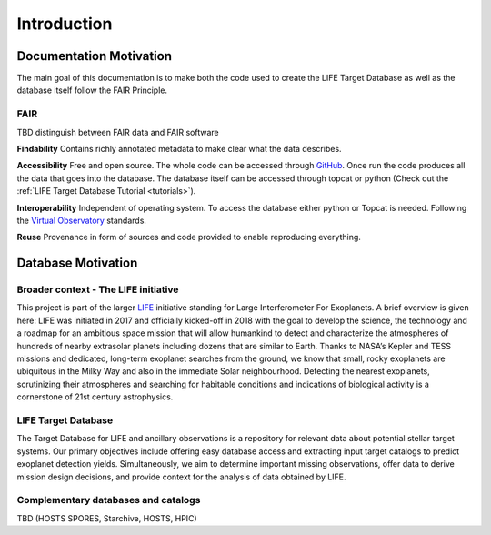 .. _introduction:

Introduction
============

Documentation Motivation
------------------------

The main goal of this documentation is to make both the code used to 
create the LIFE Target Database as well as the database itself follow 
the FAIR Principle.

FAIR
^^^^

TBD distinguish between FAIR data and FAIR software

**Findability** Contains richly annotated metadata to make clear what 
the data describes.

**Accessibility** Free and open source. The whole code can be accessed 
through `GitHub <https://github.com/fmenti/life_td>`_. Once run the 
code produces all the data that goes into the database. The database 
itself can be accessed through topcat or python (Check out the 
:ref:`LIFE Target Database Tutorial <tutorials>`).

**Interoperability** Independent of operating system. To access the 
database either python or Topcat is needed. Following the 
`Virtual Observatory <https://ivoa.net/>`_ standards.

**Reuse** Provenance in form of sources and code provided to enable 
reproducing everything.

Database Motivation
-------------------

Broader context - The LIFE initiative
^^^^^^^^^^^^^^^^^^^^^^^^^^^^^^^^^^^^^

This project is part of the larger `LIFE <https://life-space-mission.com/>`_ initiative standing for Large Interferometer For Exoplanets. A brief overview is given here: 
LIFE was initiated in 2017 and officially kicked-off in 2018 with the goal to develop the science, the technology and a roadmap for an ambitious space mission that will allow humankind to detect and characterize the atmospheres of hundreds of nearby extrasolar planets including dozens that are similar to Earth. Thanks to NASA’s Kepler and TESS missions and dedicated, long-term exoplanet searches from the ground, we know that small, rocky exoplanets are ubiquitous in the Milky Way and also in the immediate Solar neighbourhood. Detecting the nearest exoplanets, scrutinizing their atmospheres and searching for habitable conditions and indications of biological activity is a cornerstone of 21st century astrophysics.

LIFE Target Database
^^^^^^^^^^^^^^^^^^^^

The Target Database for LIFE and ancillary observations is a
repository for relevant data about potential stellar target systems.
Our primary objectives include offering easy database access and
extracting input target catalogs to predict exoplanet detection
yields. Simultaneously, we aim to determine important missing
observations, offer data to derive mission design decisions,
and provide context for the analysis of data obtained by LIFE.

Complementary databases and catalogs
^^^^^^^^^^^^^^^^^^^^^^^^^^^^^^^^^^^^

TBD (HOSTS SPORES, Starchive, HOSTS, HPIC)


